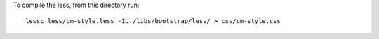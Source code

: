 To compile the less, from this directory run::

    lessc less/cm-style.less -I../libs/bootstrap/less/ > css/cm-style.css
